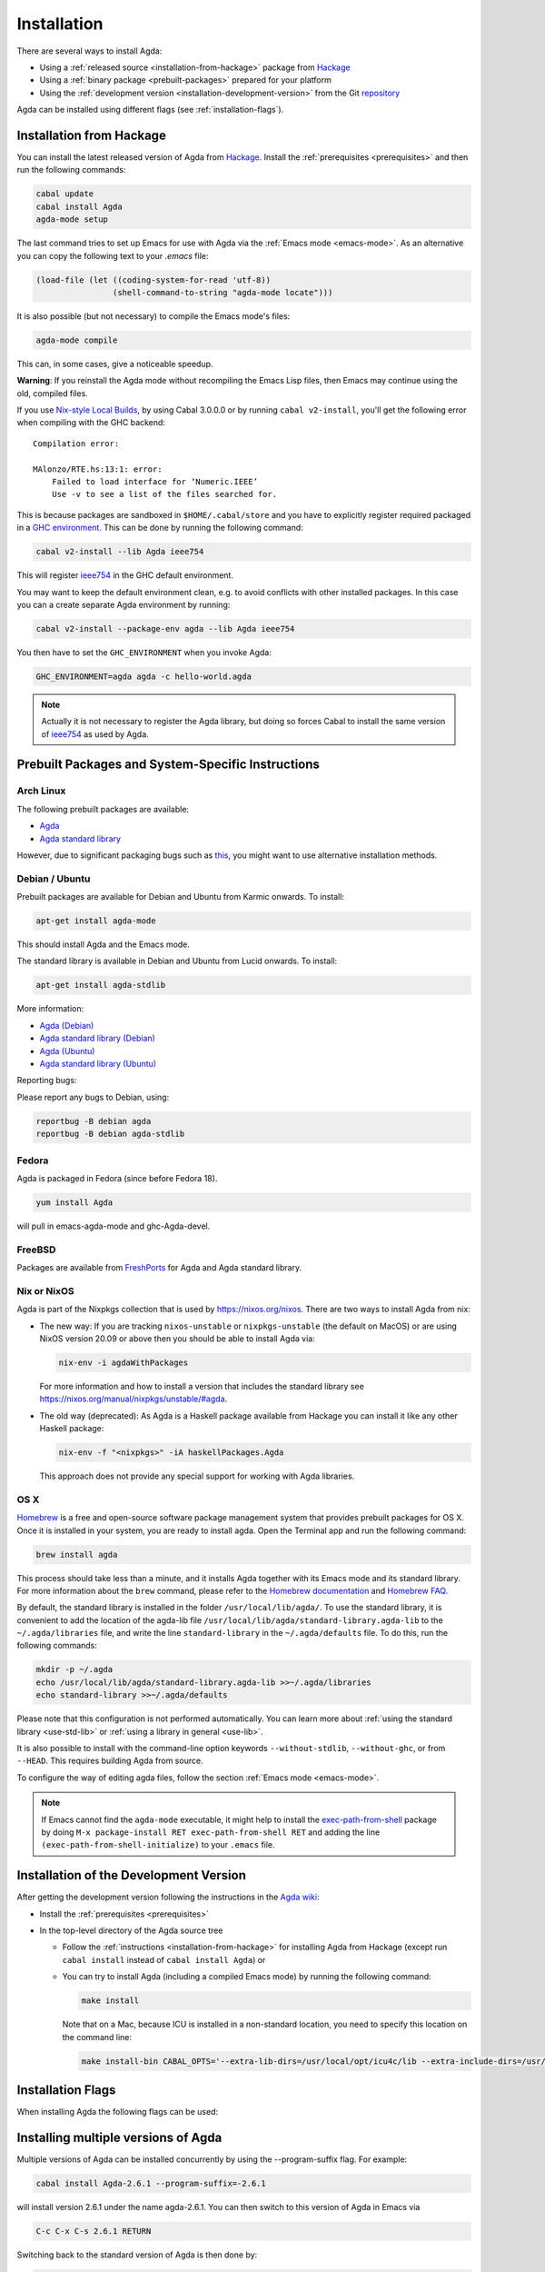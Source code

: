 .. _installation:

************
Installation
************

There are several ways to install Agda:

* Using a :ref:`released source <installation-from-hackage>` package
  from `Hackage <https://hackage.haskell.org/package/Agda>`_

* Using a :ref:`binary package <prebuilt-packages>` prepared for your
  platform

* Using the :ref:`development version
  <installation-development-version>` from the Git `repository
  <https://github.com/agda/agda>`_

Agda can be installed using different flags (see :ref:`installation-flags`).

.. _installation-from-hackage:

Installation from Hackage
=========================

You can install the latest released version of Agda from `Hackage
<https://hackage.haskell.org/package/Agda>`_. Install the
:ref:`prerequisites <prerequisites>` and then run the following
commands:

.. code-block:: bash

  cabal update
  cabal install Agda
  agda-mode setup

The last command tries to set up Emacs for use with Agda via the
:ref:`Emacs mode <emacs-mode>`. As an alternative you can copy the
following text to your *.emacs* file:

.. code-block:: emacs

  (load-file (let ((coding-system-for-read 'utf-8))
                  (shell-command-to-string "agda-mode locate")))

It is also possible (but not necessary) to compile the Emacs mode's
files:

.. code-block:: bash

  agda-mode compile

This can, in some cases, give a noticeable speedup.

**Warning**: If you reinstall the Agda mode without recompiling the
Emacs Lisp files, then Emacs may continue using the old, compiled
files.

If you use `Nix-style Local Builds
<https://www.haskell.org/cabal/users-guide/nix-local-build-overview.html>`_,
by using Cabal 3.0.0.0 or by running ``cabal v2-install``, you'll get the
following error when compiling with the GHC backend::

  Compilation error:

  MAlonzo/RTE.hs:13:1: error:
      Failed to load interface for ‘Numeric.IEEE’
      Use -v to see a list of the files searched for.

This is because packages are sandboxed in ``$HOME/.cabal/store``
and you have to explicitly register required packaged in a `GHC environment
<https://downloads.haskell.org/~ghc/latest/docs/html/users_guide/packages.html#package-environments>`_.
This can be done by running the following command:

.. code-block:: bash

  cabal v2-install --lib Agda ieee754

This will register `ieee754
<http://hackage.haskell.org/package/ieee754>`_ in the GHC default environment.

You may want to keep the default environment clean, e.g. to avoid conflicts with
other installed packages. In this case you can a create separate Agda
environment by running:

.. code-block:: bash

  cabal v2-install --package-env agda --lib Agda ieee754

You then have to set the ``GHC_ENVIRONMENT`` when you invoke Agda:

.. code-block:: bash

    GHC_ENVIRONMENT=agda agda -c hello-world.agda

.. NOTE::

  Actually it is not necessary to register the Agda library,
  but doing so forces Cabal to install the same version of `ieee754
  <http://hackage.haskell.org/package/ieee754>`_ as used by Agda.

.. _prebuilt-packages:

Prebuilt Packages and System-Specific Instructions
==================================================

Arch Linux
----------

The following prebuilt packages are available:

* `Agda <https://www.archlinux.org/packages/community/x86_64/agda/>`_

* `Agda standard library <https://www.archlinux.org/packages/community/x86_64/agda-stdlib/>`_

However, due to significant packaging bugs such as `this <https://bugs.archlinux.org/task/61904?project=5&string=agda>`_, you might want to use alternative installation methods.

Debian / Ubuntu
---------------

Prebuilt packages are available for Debian and Ubuntu from Karmic onwards. To install:

.. code-block:: bash

  apt-get install agda-mode

This should install Agda and the Emacs mode.

The standard library is available in Debian and Ubuntu from Lucid onwards. To install:

.. code-block:: bash

  apt-get install agda-stdlib

More information:

* `Agda (Debian) <https://tracker.debian.org/pkg/agda>`_

* `Agda standard library (Debian) <https://tracker.debian.org/pkg/agda-stdlib>`_

* `Agda (Ubuntu) <https://launchpad.net/ubuntu/+source/agda>`_

* `Agda standard library (Ubuntu) <https://launchpad.net/ubuntu/+source/agda-stdlib>`_

Reporting bugs:

Please report any bugs to Debian, using:

.. code-block:: bash

  reportbug -B debian agda
  reportbug -B debian agda-stdlib

Fedora
------

Agda is packaged in Fedora (since before Fedora 18).

.. code-block:: bash

  yum install Agda

will pull in emacs-agda-mode and ghc-Agda-devel.

FreeBSD
-------

Packages are available from `FreshPorts
<https://www.freebsd.org/cgi/ports.cgi?query=agda&stype=all>`_ for
Agda and Agda standard library.


Nix or NixOS
------------

Agda is part of the Nixpkgs collection that is used by
https://nixos.org/nixos. There are two ways to install Agda from nix:

* The new way: If you are tracking ``nixos-unstable`` or
  ``nixpkgs-unstable`` (the default on MacOS) or are using NixOS
  version 20.09 or above then you should be able to install Agda via:

  .. code-block:: bash

    nix-env -i agdaWithPackages

  For more information and how to install a version that includes the
  standard library see https://nixos.org/manual/nixpkgs/unstable/#agda.

* The old way (deprecated): As Agda is a Haskell package available
  from Hackage you can install it like any other Haskell package:
  
  .. code-block:: bash

    nix-env -f "<nixpkgs>" -iA haskellPackages.Agda

  This approach does not provide any special support for working with
  Agda libraries.

OS X
----

`Homebrew <https://brew.sh>`_ is a free and open-source software package
management system that provides prebuilt packages for OS X. Once it is
installed in your system, you are ready to install agda. Open the
Terminal app and run the following command:

.. code-block:: bash

  brew install agda

This process should take less than a minute, and it installs Agda together with
its Emacs mode and its standard library. For more information about the ``brew``
command, please refer to the `Homebrew documentation <https://docs.brew.sh/>`_
and `Homebrew FAQ <https://docs.brew.sh/FAQ>`_.

By default, the standard library is installed in the folder
``/usr/local/lib/agda/``.  To use the standard library, it is
convenient to add the location of the agda-lib file ``/usr/local/lib/agda/standard-library.agda-lib``
to the ``~/.agda/libraries`` file, and write the line ``standard-library`` in
the ``~/.agda/defaults`` file. To do this, run the following commands:

.. code-block:: bash

  mkdir -p ~/.agda
  echo /usr/local/lib/agda/standard-library.agda-lib >>~/.agda/libraries
  echo standard-library >>~/.agda/defaults

Please note that this configuration is not performed automatically. You can
learn more about :ref:`using the standard library <use-std-lib>` or
:ref:`using a library in general <use-lib>`.

It is also possible to install with the command-line option keywords
``--without-stdlib``, ``--without-ghc``, or from ``--HEAD``.  This requires
building Agda from source.

To configure the way of editing agda files, follow the section
:ref:`Emacs mode <emacs-mode>`.

.. NOTE::

   If Emacs cannot find the ``agda-mode`` executable, it might help to
   install the exec-path-from-shell_ package by doing ``M-x
   package-install RET exec-path-from-shell RET`` and adding the line
   ``(exec-path-from-shell-initialize)`` to your ``.emacs`` file.

.. _installation-development-version:

Installation of the Development Version
=======================================

After getting the development version following the instructions in
the `Agda wiki <https://wiki.portal.chalmers.se/agda/pmwiki.php>`_:

* Install the :ref:`prerequisites <prerequisites>`

* In the top-level directory of the Agda source tree

  * Follow the :ref:`instructions <installation-from-hackage>` for
    installing Agda from Hackage (except run ``cabal install``
    instead of ``cabal install Agda``) or

  * You can try to install Agda (including a compiled Emacs mode) by
    running the following command:

    .. code-block:: bash

      make install

    Note that on a Mac, because ICU is installed in a non-standard location,
    you need to specify this location on the command line:

    .. code-block:: bash

      make install-bin CABAL_OPTS='--extra-lib-dirs=/usr/local/opt/icu4c/lib --extra-include-dirs=/usr/local/opt/icu4c/include'

.. _installation-flags:

Installation Flags
==================

When installing Agda the following flags can be used:

.. option:: cpphs

     Use `cpphs <https://hackage.haskell.org/package/cpphs>`_ instead
     of cpp. Default: off.

.. option:: debug

     Enable debugging features that may slow Agda down. Default: off.

.. option:: enable-cluster-counting

     Enable the :option:`--count-clusters` flag. Note that if
     ``enable-cluster-counting`` is ``False``, then the
     :option:`--count-clusters` flag triggers an error
     message. Default: off.

.. _exec-path-from-shell: https://github.com/purcell/exec-path-from-shell

.. _installing-multiple-versions-of-Agda:

Installing multiple versions of Agda
====================================

Multiple versions of Agda can be installed concurrently by using the --program-suffix flag.
For example:

.. code-block:: bash

  cabal install Agda-2.6.1 --program-suffix=-2.6.1

will install version 2.6.1 under the name agda-2.6.1. You can then switch to this version
of Agda in Emacs via

.. code-block:: bash

   C-c C-x C-s 2.6.1 RETURN

Switching back to the standard version of Agda is then done by:

.. code-block:: bash

   C-c C-x C-s RETURN
